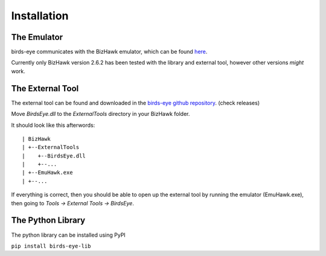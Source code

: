 Installation
============

The Emulator
------------
birds-eye communicates with the BizHawk emulator, which can be found `here`_.

.. _here: https://tasvideos.org/Bizhawk

Currently only BizHawk version 2.6.2 has been tested with the library and external tool, however other
versions *might* work.

The External Tool
-----------------
The external tool can be found and downloaded in the `birds-eye github repository`_. (check releases)

.. _birds-eye github repository: https://github.com/SkiHatDuckie/birds-eye

Move `BirdsEye.dll` to the `ExternalTools` directory in your BizHawk folder.

It should look like this afterwords::

    | BizHawk
    | +--ExternalTools
    |    +--BirdsEye.dll
    |    +--...
    | +--EmuHawk.exe
    | +--...

If everything is correct, then you should be able to open up the external tool by running the emulator 
(EmuHawk.exe), then going to `Tools -> External Tools -> BirdsEye`.

The Python Library
------------------
The python library can be installed using PyPI

``pip install birds-eye-lib``